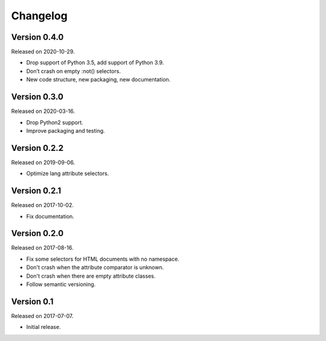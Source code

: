 Changelog
---------


Version 0.4.0
.............

Released on 2020-10-29.

* Drop support of Python 3.5, add support of Python 3.9.
* Don’t crash on empty :not() selectors.
* New code structure, new packaging, new documentation.


Version 0.3.0
.............

Released on 2020-03-16.

* Drop Python2 support.
* Improve packaging and testing.


Version 0.2.2
.............

Released on 2019-09-06.

* Optimize lang attribute selectors.


Version 0.2.1
.............

Released on 2017-10-02.

* Fix documentation.


Version 0.2.0
.............

Released on 2017-08-16.

* Fix some selectors for HTML documents with no namespace.
* Don't crash when the attribute comparator is unknown.
* Don't crash when there are empty attribute classes.
* Follow semantic versioning.


Version 0.1
...........

Released on 2017-07-07.

* Initial release.
